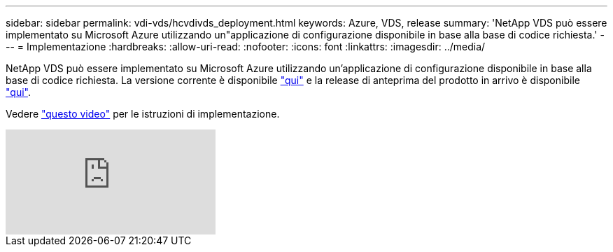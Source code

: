 ---
sidebar: sidebar 
permalink: vdi-vds/hcvdivds_deployment.html 
keywords: Azure, VDS, release 
summary: 'NetApp VDS può essere implementato su Microsoft Azure utilizzando un"applicazione di configurazione disponibile in base alla base di codice richiesta.' 
---
= Implementazione
:hardbreaks:
:allow-uri-read: 
:nofooter: 
:icons: font
:linkattrs: 
:imagesdir: ../media/


[role="lead"]
NetApp VDS può essere implementato su Microsoft Azure utilizzando un'applicazione di configurazione disponibile in base alla base di codice richiesta. La versione corrente è disponibile https://cwasetup.cloudworkspace.com["qui"^] e la release di anteprima del prodotto in arrivo è disponibile https://preview.cwasetup.cloudworkspace.com["qui"].

Vedere https://www.youtube.com/watch?v=Gp2DzWBc0Go&["questo video"^] per le istruzioni di implementazione.

video::Gp2DzWBc0Go[youtube]